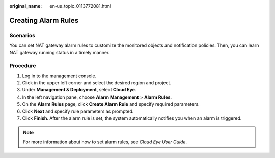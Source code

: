 :original_name: en-us_topic_0113772081.html

.. _en-us_topic_0113772081:

Creating Alarm Rules
====================

Scenarios
---------

You can set NAT gateway alarm rules to customize the monitored objects and notification policies. Then, you can learn NAT gateway running status in a timely manner.

Procedure
---------

#. Log in to the management console.
#. Click |image1| in the upper left corner and select the desired region and project.
#. Under **Management & Deployment**, select **Cloud Eye**.
#. In the left navigation pane, choose **Alarm Management** > **Alarm Rules**.
#. On the **Alarm Rules** page, click **Create Alarm Rule** and specify required parameters.
#. Click **Next** and specify rule parameters as prompted.
#. Click **Finish**. After the alarm rule is set, the system automatically notifies you when an alarm is triggered.

.. note::

   For more information about how to set alarm rules, see *Cloud Eye User Guide*.

.. |image1| image:: /_static/images/en-us_image_0141273034.png
